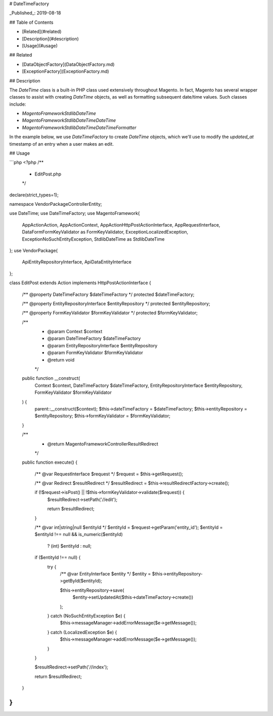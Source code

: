 # DateTimeFactory

_Published_: 2019-08-18

## Table of Contents

- [Related](#related)
- [Description](#description)
- [Usage](#usage)

## Related

- [DataObjectFactory](DataObjectFactory.md)
- [ExceptionFactory](ExceptionFactory.md)

## Description

The `DateTime` class is a built-in PHP class used extensively throughout Magento.
In fact, Magento has several wrapper classes to assist with creating `DateTime`
objects, as well as formatting subsequent date/time values. Such classes include:

- `Magento\Framework\Stdlib\DateTime`
- `Magento\Framework\Stdlib\DateTime\DateTime`
- `Magento\Framework\Stdlib\DateTime\DateTimeFormatter`

In the example below, we use `DateTimeFactory` to create `DateTime` objects, which
we'll use to modify the `updated_at` timestamp of an entry when a user makes an edit.

## Usage

```php
<?php
/**
 * EditPost.php
 */
declare(strict_types=1);

namespace Vendor\Package\Controller\Entity;

use DateTime;
use DateTimeFactory;
use Magento\Framework\{
    App\Action\Action,
    App\Action\Context,
    App\Action\HttpPostActionInterface,
    App\RequestInterface,
    Data\Form\FormKey\Validator as FormKeyValidator,
    Exception\LocalizedException,
    Exception\NoSuchEntityException,
    Stdlib\DateTime as StdlibDateTime
};
use Vendor\Package\{
    Api\EntityRepositoryInterface,
    Api\Data\EntityInterface
};

class EditPost extends Action implements HttpPostActionInterface
{
    /** @property DateTimeFactory $dateTimeFactory */
    protected $dateTimeFactory;

    /** @property EntityRepositoryInterface $entityRepository */
    protected $entityRepository;

    /** @property FormKeyValidator $formKeyValidator */
    protected $formKeyValidator;

    /**
     * @param Context $context
     * @param DateTimeFactory $dateTimeFactory
     * @param EntityRepositoryInterface $entityRepository
     * @param FormKeyValidator $formKeyValidator
     * @return void
     */
    public function __construct(
        Context $context,
        DateTimeFactory $dateTimeFactory,
        EntityRepositoryInterface $entityRepository,
        FormKeyValidator $formKeyValidator
    ) {
        parent::__construct($context);
        $this->dateTimeFactory = $dateTimeFactory;
        $this->entityRepository = $entityRepository;
        $this->formKeyValidator = $formKeyValidator;
    }

    /**
     * @return Magento\Framework\Controller\Result\Redirect
     */
    public function execute()
    {
        /** @var RequestInterface $request */
        $request = $this->getRequest();

        /** @var Redirect $resultRedirect */
        $resultRedirect = $this->resultRedirectFactory->create();

        if (!$request->isPost() || !$this->formKeyValidator->validate($request)) {
            $resultRedirect->setPath('*/*/edit');

            return $resultRedirect;
        }

        /** @var int|string|null $entityId */
        $entityId = $request->getParam('entity_id');
        $entityId = $entityId !== null && is_numeric($entityId)
            ? (int) $entityId
            : null;

        if ($entityId !== null) {
            try {
                /** @var EntityInterface $entity */
                $entity = $this->entityRepository->getById($entityId);

                $this->entityRepository->save(
                    $entity->setUpdatedAt($this->dateTimeFactory->create())
                );
            } catch (NoSuchEntityException $e) {
                $this->messageManager->addErrorMessage($e->getMessage());
            } catch (LocalizedException $e) {
                $this->messageManager->addErrorMessage($e->getMessage());
            }
        }

        $resultRedirect->setPath('*/*/index');

        return $resultRedirect;
    }
}
```
